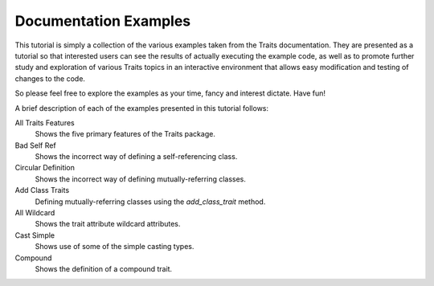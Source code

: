 Documentation Examples
======================

This tutorial is simply a collection of the various examples taken from the
Traits documentation. They are presented as a tutorial so that interested users
can see the results of actually executing the example code, as well as to 
promote further study and exploration of various Traits topics in an interactive
environment that allows easy modification and testing of changes to the code.

So please feel free to explore the examples as your time, fancy and interest 
dictate. Have fun!

A brief description of each of the examples presented in this tutorial follows:

All Traits Features
    Shows the five primary features of the Traits package.
    
Bad Self Ref
    Shows the incorrect way of defining a self-referencing class.
    
Circular Definition
    Shows the incorrect way of defining mutually-referring classes.
    
Add Class Traits
    Defining mutually-referring classes using the *add_class_trait* method.
    
All Wildcard
    Shows the trait attribute wildcard attributes.
    
Cast Simple
    Shows use of some of the simple casting types.
    
Compound
    Shows the definition of a compound trait.
    
    
    
    

